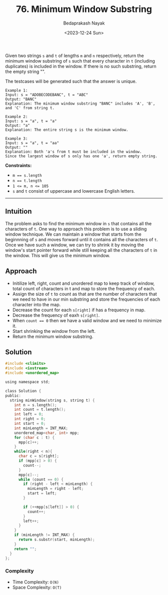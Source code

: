#+title: 76. Minimum Window Substring
#+author: Bedaprakash Nayak
#+date: <2023-12-24 Sun>
Given two strings ~s~ and ~t~ of lengths ~m~ and ~n~ respectively, return the minimum window substring of ~s~ such that every character in ~t~ (including duplicates) is included in the window. If there is no such substring, return the empty string "".

The testcases will be generated such that the answer is unique.

#+begin_src text
Example 1:
Input: s = "ADOBECODEBANC", t = "ABC"
Output: "BANC"
Explanation: The minimum window substring "BANC" includes 'A', 'B', and 'C' from string t.

Example 2:
Input: s = "a", t = "a"
Output: "a"
Explanation: The entire string s is the minimum window.

Example 3:
Input: s = "a", t = "aa"
Output: ""
Explanation: Both 'a's from t must be included in the window.
Since the largest window of s only has one 'a', return empty string.
#+end_src

*Constraints:*
- ~m == s.length~
- ~n == t.length~
- ~1 <= m, n <= 105~
- ~s~ and ~t~ consist of uppercase and lowercase English letters.

-----

** Intuition
The problem asks to find the minimum window in ~s~ that contains all the characters of ~t~. One way to approach this problem is to use a sliding window technique. We can maintain a window that starts from the beginnning of ~s~ and moves forward until it contains all the characters of ~t~. Once we have such a window, we can try to shrink it by moving the window's start pointer forward while still keeping all the characters of ~t~ in the window. This will give us the minimum window.

** Approach
- Initilize left, right, count and unordered map to keep track of window, total count of characters in t and map to store the frequency of each.
- Assign the size of ~t~ to count as that are the number of characters that we need to have in our min substring and store the frequencies of each character into the map.
- Decrease the count for each ~s[right]~ if has a frequency in map.
- Decrease the frequency of eaxh ~s[right]~.
- When ~count == 0~ then we have a valid window and we need to minimize it.
- Start shrinking the window from the left.
- Return the minimum window substring.

** Solution
#+begin_src C
#include <climits>
#include <iostream>
#include <unordered_map>

using namespace std;

class Solution {
public:
  string minWindow(string s, string t) {
    int n = s.length();
    int count = t.length();
    int left = 0;
    int right = 0;
    int start = 0;
    int minLength = INT_MAX;
    unordered_map<char, int> mpp;
    for (char c : t) {
      mpp[c]++;
    }
    while(right < n){
      char c = s[right];
      if (mpp[c] > 0) {
        count--;
      }
      mpp[c]--;
      while (count == 0) {
        if (right - left < minLength) {
          minLength = right - left;
          start = left;
        }

        if (++mpp[s[left]] > 0) {
          count++;
        }
        left++;
      }
    }
    if (minLength != INT_MAX) {
      return s.substr(start, minLength);
    }
    return "";
  }
};
#+end_src

*** Complexity
- Time Complexity: ~O(N)~
- Space Complexity: ~O(T)~
